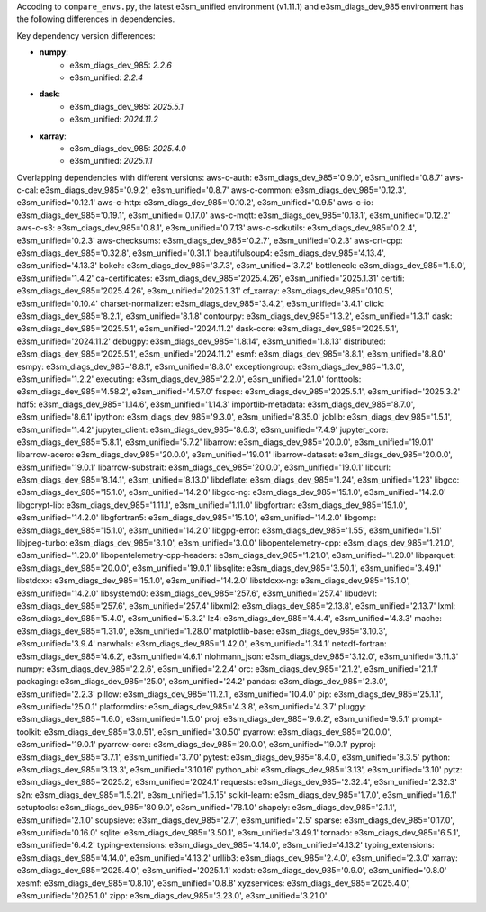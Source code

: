 
Accoding to ``compare_envs.py``, the latest e3sm_unified environment (v1.11.1)
and e3sm_diags_dev_985 environment has the following differences in dependencies.

Key dependency version differences:

- **numpy**:  
    - e3sm_diags_dev_985: `2.2.6`  
    - e3sm_unified: `2.2.4`

- **dask**:  
    - e3sm_diags_dev_985: `2025.5.1`  
    - e3sm_unified: `2024.11.2`

- **xarray**:  
    - e3sm_diags_dev_985: `2025.4.0`  
    - e3sm_unified: `2025.1.1`

Overlapping dependencies with different versions:
aws-c-auth: e3sm_diags_dev_985='0.9.0', e3sm_unified='0.8.7'
aws-c-cal: e3sm_diags_dev_985='0.9.2', e3sm_unified='0.8.7'
aws-c-common: e3sm_diags_dev_985='0.12.3', e3sm_unified='0.12.1'
aws-c-http: e3sm_diags_dev_985='0.10.2', e3sm_unified='0.9.5'
aws-c-io: e3sm_diags_dev_985='0.19.1', e3sm_unified='0.17.0'
aws-c-mqtt: e3sm_diags_dev_985='0.13.1', e3sm_unified='0.12.2'
aws-c-s3: e3sm_diags_dev_985='0.8.1', e3sm_unified='0.7.13'
aws-c-sdkutils: e3sm_diags_dev_985='0.2.4', e3sm_unified='0.2.3'
aws-checksums: e3sm_diags_dev_985='0.2.7', e3sm_unified='0.2.3'
aws-crt-cpp: e3sm_diags_dev_985='0.32.8', e3sm_unified='0.31.1'
beautifulsoup4: e3sm_diags_dev_985='4.13.4', e3sm_unified='4.13.3'
bokeh: e3sm_diags_dev_985='3.7.3', e3sm_unified='3.7.2'
bottleneck: e3sm_diags_dev_985='1.5.0', e3sm_unified='1.4.2'
ca-certificates: e3sm_diags_dev_985='2025.4.26', e3sm_unified='2025.1.31'
certifi: e3sm_diags_dev_985='2025.4.26', e3sm_unified='2025.1.31'
cf_xarray: e3sm_diags_dev_985='0.10.5', e3sm_unified='0.10.4'
charset-normalizer: e3sm_diags_dev_985='3.4.2', e3sm_unified='3.4.1'
click: e3sm_diags_dev_985='8.2.1', e3sm_unified='8.1.8'
contourpy: e3sm_diags_dev_985='1.3.2', e3sm_unified='1.3.1'
dask: e3sm_diags_dev_985='2025.5.1', e3sm_unified='2024.11.2'
dask-core: e3sm_diags_dev_985='2025.5.1', e3sm_unified='2024.11.2'
debugpy: e3sm_diags_dev_985='1.8.14', e3sm_unified='1.8.13'
distributed: e3sm_diags_dev_985='2025.5.1', e3sm_unified='2024.11.2'
esmf: e3sm_diags_dev_985='8.8.1', e3sm_unified='8.8.0'
esmpy: e3sm_diags_dev_985='8.8.1', e3sm_unified='8.8.0'
exceptiongroup: e3sm_diags_dev_985='1.3.0', e3sm_unified='1.2.2'
executing: e3sm_diags_dev_985='2.2.0', e3sm_unified='2.1.0'
fonttools: e3sm_diags_dev_985='4.58.2', e3sm_unified='4.57.0'
fsspec: e3sm_diags_dev_985='2025.5.1', e3sm_unified='2025.3.2'
hdf5: e3sm_diags_dev_985='1.14.6', e3sm_unified='1.14.3'
importlib-metadata: e3sm_diags_dev_985='8.7.0', e3sm_unified='8.6.1'
ipython: e3sm_diags_dev_985='9.3.0', e3sm_unified='8.35.0'
joblib: e3sm_diags_dev_985='1.5.1', e3sm_unified='1.4.2'
jupyter_client: e3sm_diags_dev_985='8.6.3', e3sm_unified='7.4.9'
jupyter_core: e3sm_diags_dev_985='5.8.1', e3sm_unified='5.7.2'
libarrow: e3sm_diags_dev_985='20.0.0', e3sm_unified='19.0.1'
libarrow-acero: e3sm_diags_dev_985='20.0.0', e3sm_unified='19.0.1'
libarrow-dataset: e3sm_diags_dev_985='20.0.0', e3sm_unified='19.0.1'
libarrow-substrait: e3sm_diags_dev_985='20.0.0', e3sm_unified='19.0.1'
libcurl: e3sm_diags_dev_985='8.14.1', e3sm_unified='8.13.0'
libdeflate: e3sm_diags_dev_985='1.24', e3sm_unified='1.23'
libgcc: e3sm_diags_dev_985='15.1.0', e3sm_unified='14.2.0'
libgcc-ng: e3sm_diags_dev_985='15.1.0', e3sm_unified='14.2.0'
libgcrypt-lib: e3sm_diags_dev_985='1.11.1', e3sm_unified='1.11.0'
libgfortran: e3sm_diags_dev_985='15.1.0', e3sm_unified='14.2.0'
libgfortran5: e3sm_diags_dev_985='15.1.0', e3sm_unified='14.2.0'
libgomp: e3sm_diags_dev_985='15.1.0', e3sm_unified='14.2.0'
libgpg-error: e3sm_diags_dev_985='1.55', e3sm_unified='1.51'
libjpeg-turbo: e3sm_diags_dev_985='3.1.0', e3sm_unified='3.0.0'
libopentelemetry-cpp: e3sm_diags_dev_985='1.21.0', e3sm_unified='1.20.0'
libopentelemetry-cpp-headers: e3sm_diags_dev_985='1.21.0', e3sm_unified='1.20.0'
libparquet: e3sm_diags_dev_985='20.0.0', e3sm_unified='19.0.1'
libsqlite: e3sm_diags_dev_985='3.50.1', e3sm_unified='3.49.1'
libstdcxx: e3sm_diags_dev_985='15.1.0', e3sm_unified='14.2.0'
libstdcxx-ng: e3sm_diags_dev_985='15.1.0', e3sm_unified='14.2.0'
libsystemd0: e3sm_diags_dev_985='257.6', e3sm_unified='257.4'
libudev1: e3sm_diags_dev_985='257.6', e3sm_unified='257.4'
libxml2: e3sm_diags_dev_985='2.13.8', e3sm_unified='2.13.7'
lxml: e3sm_diags_dev_985='5.4.0', e3sm_unified='5.3.2'
lz4: e3sm_diags_dev_985='4.4.4', e3sm_unified='4.3.3'
mache: e3sm_diags_dev_985='1.31.0', e3sm_unified='1.28.0'
matplotlib-base: e3sm_diags_dev_985='3.10.3', e3sm_unified='3.9.4'
narwhals: e3sm_diags_dev_985='1.42.0', e3sm_unified='1.34.1'
netcdf-fortran: e3sm_diags_dev_985='4.6.2', e3sm_unified='4.6.1'
nlohmann_json: e3sm_diags_dev_985='3.12.0', e3sm_unified='3.11.3'
numpy: e3sm_diags_dev_985='2.2.6', e3sm_unified='2.2.4'
orc: e3sm_diags_dev_985='2.1.2', e3sm_unified='2.1.1'
packaging: e3sm_diags_dev_985='25.0', e3sm_unified='24.2'
pandas: e3sm_diags_dev_985='2.3.0', e3sm_unified='2.2.3'
pillow: e3sm_diags_dev_985='11.2.1', e3sm_unified='10.4.0'
pip: e3sm_diags_dev_985='25.1.1', e3sm_unified='25.0.1'
platformdirs: e3sm_diags_dev_985='4.3.8', e3sm_unified='4.3.7'
pluggy: e3sm_diags_dev_985='1.6.0', e3sm_unified='1.5.0'
proj: e3sm_diags_dev_985='9.6.2', e3sm_unified='9.5.1'
prompt-toolkit: e3sm_diags_dev_985='3.0.51', e3sm_unified='3.0.50'
pyarrow: e3sm_diags_dev_985='20.0.0', e3sm_unified='19.0.1'
pyarrow-core: e3sm_diags_dev_985='20.0.0', e3sm_unified='19.0.1'
pyproj: e3sm_diags_dev_985='3.7.1', e3sm_unified='3.7.0'
pytest: e3sm_diags_dev_985='8.4.0', e3sm_unified='8.3.5'
python: e3sm_diags_dev_985='3.13.3', e3sm_unified='3.10.16'
python_abi: e3sm_diags_dev_985='3.13', e3sm_unified='3.10'
pytz: e3sm_diags_dev_985='2025.2', e3sm_unified='2024.1'
requests: e3sm_diags_dev_985='2.32.4', e3sm_unified='2.32.3'
s2n: e3sm_diags_dev_985='1.5.21', e3sm_unified='1.5.15'
scikit-learn: e3sm_diags_dev_985='1.7.0', e3sm_unified='1.6.1'
setuptools: e3sm_diags_dev_985='80.9.0', e3sm_unified='78.1.0'
shapely: e3sm_diags_dev_985='2.1.1', e3sm_unified='2.1.0'
soupsieve: e3sm_diags_dev_985='2.7', e3sm_unified='2.5'
sparse: e3sm_diags_dev_985='0.17.0', e3sm_unified='0.16.0'
sqlite: e3sm_diags_dev_985='3.50.1', e3sm_unified='3.49.1'
tornado: e3sm_diags_dev_985='6.5.1', e3sm_unified='6.4.2'
typing-extensions: e3sm_diags_dev_985='4.14.0', e3sm_unified='4.13.2'
typing_extensions: e3sm_diags_dev_985='4.14.0', e3sm_unified='4.13.2'
urllib3: e3sm_diags_dev_985='2.4.0', e3sm_unified='2.3.0'
xarray: e3sm_diags_dev_985='2025.4.0', e3sm_unified='2025.1.1'
xcdat: e3sm_diags_dev_985='0.9.0', e3sm_unified='0.8.0'
xesmf: e3sm_diags_dev_985='0.8.10', e3sm_unified='0.8.8'
xyzservices: e3sm_diags_dev_985='2025.4.0', e3sm_unified='2025.1.0'
zipp: e3sm_diags_dev_985='3.23.0', e3sm_unified='3.21.0'

